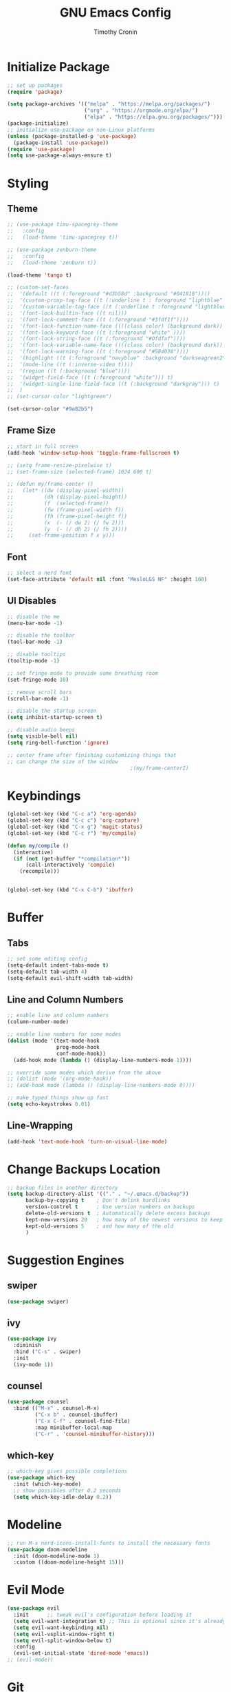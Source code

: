 #+TITLE: GNU Emacs Config
#+AUTHOR: Timothy Cronin
#+STARTUP: overview
#+DESCRIPTION: Timothy's GNU Emacs configuration

* Initialize Package

#+begin_src emacs-lisp
  ;; set up packages
  (require 'package)

  (setq package-archives '(("melpa" . "https://melpa.org/packages/")
                           ("org" . "https://orgmode.org/elpa/")
                           ("elpa" . "https://elpa.gnu.org/packages/")))
  (package-initialize)
  ;; initialize use-package on non-Linux platforms
  (unless (package-installed-p 'use-package)
    (package-install 'use-package))
  (require 'use-package)
  (setq use-package-always-ensure t)
#+end_src

* Styling
** Theme

#+begin_src emacs-lisp
  ;; (use-package timu-spacegrey-theme
  ;;   :config
  ;;   (load-theme 'timu-spacegrey t))

  ;; (use-package zenburn-theme
  ;;   :config
  ;;   (load-theme 'zenburn t))

  (load-theme 'tango t)

  ;; (custom-set-faces
  ;;  '(default ((t (:foreground "#d3b58d" :background "#041818"))))
  ;;  '(custom-proup-tag-face ((t (:underline t : foreground "liphtblue" ))) t)
  ;;  '(custom-variable-tag-face ((t (:underline t :foreground "lightblue"))) t)
  ;;  '(font-lock-builtin-face ((t nil)))
  ;;  '(font-lock-comment-face ((t (:foreground "#3fdf1f"))))
  ;;  '(font-lock-function-name-face ((((class color) (background dark)) (:foreground "white"))))
  ;;  '(font-lock-keyword-face ((t (:foreground "white" ))))
  ;;  '(font-lock-string-face ((t (:foreground "#Ofdfaf"))))
  ;;  '(font-lock-variable-name-face ((((class color) (background dark)) (: foreground "#c8d4ec"))))
  ;;  '(font-lock-warning-face ((t (:foreground "#584038"))))
  ;;  '(highlight ((t (:foreground "navyblue" :background "darkseagreen2"))))
  ;;  '(mode-line ((t (:inverse-video t))))
  ;;  '(region ((t (:background "blue"))))
  ;;  '(widget-field-face ((t (:foreground "white"))) t)
  ;;  '(widget-single-line-field-face ((t (:background "darkgray"))) t)
  ;;  )
  ;; (set-cursor-color "lightgreen")

  (set-cursor-color "#9a82b5")
#+end_src

#+RESULTS:

** Frame Size

#+begin_src emacs-lisp
  ;; start in full screen
  (add-hook 'window-setup-hook 'toggle-frame-fullscreen t)

  ;; (setq frame-resize-pixelwise t)
  ;; (set-frame-size (selected-frame) 1024 600 t)

  ;; (defun my/frame-center ()
  ;;   (let* ((dw (display-pixel-width))
  ;;          (dh (display-pixel-height))
  ;;          (f  (selected-frame))
  ;;          (fw (frame-pixel-width f))
  ;;          (fh (frame-pixel-height f))
  ;;          (x  (- (/ dw 2) (/ fw 2)))
  ;;          (y  (- (/ dh 2) (/ fh 2))))
  ;;     (set-frame-position f x y)))
#+end_src

** 
** Font
#+begin_src emacs-lisp
  ;; select a nerd font
  (set-face-attribute 'default nil :font "MesloLGS NF" :height 160)
#+end_src

** UI Disables 

#+begin_src emacs-lisp
  ;; disable the me
  (menu-bar-mode -1)

  ;; disable the toolbar
  (tool-bar-mode -1)

  ;; disable tooltips
  (tooltip-mode -1)

  ;; set fringe mode to provide some breathing room
  (set-fringe-mode 10)

  ;; remove scroll bars
  (scroll-bar-mode -1)

  ;; disable the startup screen
  (setq inhibit-startup-screen t)

  ;; disable audio beeps
  (setq visible-bell nil)
  (setq ring-bell-function 'ignore)

  ;; center frame after finishing customizing things that
  ;; can change the size of the window
                                          ;(my/frame-centerI)
#+end_src
* Keybindings
#+begin_src emacs-lisp
  (global-set-key (kbd "C-c a") 'org-agenda)
  (global-set-key (kbd "C-c c") 'org-capture)
  (global-set-key (kbd "C-x g") 'magit-status)
  (global-set-key (kbd "C-c r") 'my/compile)

  (defun my/compile ()
    (interactive)
    (if (not (get-buffer "*compilation*"))
        (call-interactively 'compile)
      (recompile)))


  (global-set-key (kbd "C-x C-b") 'ibuffer)
#+end_src
* Buffer
** Tabs

#+begin_src emacs-lisp
  ;; set some editing config
  (setq-default indent-tabs-mode t)
  (setq-default tab-width 4)
  (setq-default evil-shift-width tab-width)
#+end_src

** Line and Column Numbers


#+begin_src emacs-lisp
  ;; enable line and column numbers
  (column-number-mode)

  ;; enable line numbers for some modes
  (dolist (mode '(text-mode-hook
                  prog-mode-hook
                  conf-mode-hook))
    (add-hook mode (lambda () (display-line-numbers-mode 1))))

  ;; override some modes which derive from the above
  ;; (dolist (mode '(org-mode-hook))
  ;; (add-hook mode (lambda () (display-line-numbers-mode 0))))

  ;; make typed things show up fast
  (setq echo-keystrokes 0.01)
#+end_src

** Line-Wrapping
#+begin_src emacs-lisp
  (add-hook 'text-mode-hook 'turn-on-visual-line-mode)
#+end_src
* Change Backups Location
#+begin_src emacs-lisp
  ;; backup files in another directory
  (setq backup-directory-alist '(("." . "~/.emacs.d/backup"))
        backup-by-copying t    ; Don't delink hardlinks
        version-control t      ; Use version numbers on backups
        delete-old-versions t  ; Automatically delete excess backups
        kept-new-versions 20   ; how many of the newest versions to keep
        kept-old-versions 5    ; and how many of the old
        )
#+end_src
* Suggestion Engines
** swiper

#+begin_src emacs-lisp
  (use-package swiper)
#+end_src

** ivy

#+begin_src emacs-lisp
  (use-package ivy
    :diminish
    :bind ("C-s" . swiper)
    :init
    (ivy-mode 1))
#+end_src

** counsel

#+begin_src emacs-lisp
  (use-package counsel
    :bind (("M-x" . counsel-M-x)
           ("C-x b" . counsel-ibuffer)
           ("C-x C-f" . counsel-find-file)
           :map minibuffer-local-map
           ("C-r" . 'counsel-minibuffer-history)))
#+end_src

** which-key

#+begin_src emacs-lisp
  ;; which-key gives possible completions
  (use-package which-key
    :init (which-key-mode)
    ;; show possibles after 0.2 seconds
    (setq which-key-idle-delay 0.2))
#+end_src

* Modeline

#+begin_src emacs-lisp
  ;; run M-x nerd-icons-install-fonts to install the necessary fonts
  (use-package doom-modeline
    :init (doom-modeline-mode 1)
    :custom ((doom-modeline-height 15)))
#+end_src

* Evil Mode

#+begin_src emacs-lisp
  (use-package evil
    :init      ;; tweak evil's configuration before loading it
    (setq evil-want-integration t) ;; This is optional since it's already set to t by default.
    (setq evil-want-keybinding nil)
    (setq evil-vsplit-window-right t)
    (setq evil-split-window-below t)
    :config
    (evil-set-initial-state 'dired-mode 'emacs))
  ;; (evil-mode))
#+end_src

* Git

#+begin_src emacs-lisp
  (use-package magit
    :bind ("C-M-;" . magit-status)
    :commands (magit-status magit-get-current-branch))
#+end_src

* Org Mode
*** Basic (use-package Statement)

#+begin_src emacs-lisp
  ;; Turn on indentation and auto-fill mode for Org files
  (defun my/org-mode-setup ()
    (org-indent-mode))

  (use-package org
    :hook (org-mode . my/org-mode-setup)
    :init
    (setq org-ellipsis "⤵")

    (setq org-agenda-files (list "~/Documents/org/"))

    (setq org-todo-keywords
          (quote ((sequence "TODO(t)" "|" "DOING(g)" "|" "DONE(d)"))))
    (setq org-agenda-custom-commands
          '(("d" "Dashboard"
             ((todo)
              (todo "DOING")
              (todo "DONE")
              (agenda))
             ((org-agenda-window-setup 'only-window)))))
    :config
    (set-face-underline 'org-ellipsis nil)
    (add-hook 'org-after-todo-statistics-hook #'my/org-summary-todo-cookie)
    (add-hook 'org-checkbox-statistics-hook #'my/org-summary-checkbox-cookie)
    )

  (setq org-directory "~/Documents/org")

#+end_src
  
*** Heading Sizes

#+begin_src emacs-lisp
  (custom-set-faces
   '(org-level-1 ((t (:inherit outline-1 :height 1.3))))
   '(org-level-2 ((t (:inherit outline-2 :height 1.25))))
   '(org-level-3 ((t (:inherit outline-3 :height 1.2))))
   '(org-level-4 ((t (:inherit outline-4 :height 1.15))))
   '(org-level-5 ((t (:inherit outline-5 :height 1.1))))
   '(org-level-6 ((t (:inherit outline-6 :height 1.05))))
   '(org-level-7 ((t (:inherit outline-7 :height 1.0))))
   '(org-level-8 ((t (:inherit outline-8 :height 1.0))))
   )
#+end_src

*** List Config

#+begin_src emacs-lisp
  ;; Replace list hyphen with dot
  (font-lock-add-keywords 'org-mode
                          '(("^ *\\([-]\\) "
                             (0 (prog1 () (compose-region (match-beginning 1) (match-end 1) "•"))))))

  ;; https://emacs.stackexchange.com/questions/19843/how-to-automatically-adjust-an-org-task-state-with-its-children-checkboxes
  (defun org-todo-if-needed (state)
    (unless (string-equal (org-get-todo-state) state)
      (org-todo state)))

  (defun my/org-summary-todo-cookie (n-done n-not-done)
    (let ((org-log-done nil)
          (org-log-states nil)) ; turn off logging
      (org-todo-if-needed
       (cond ((= n-done 0) "TODO")
             ((= n-not-done 0) "DONE")
             (t "DOING")))))
  (defun my/org-summary-checkbox-cookie ()
    (let ((beg (point))
          (end (save-excursion (end-of-line) (point))))
      (unless (not (org-get-todo-state))
        (save-excursion
          (org-back-to-heading t)
          (if (re-search-forward "\\[\\([0-9]*\\)/\\([0-9]*\\)\\]" end t)
              (let ((num-done (match-string 1))
                    (num-total (match-string 2)))
                (org-todo-if-needed
                 (cond ((equal num-done num-total) "DONE")
                       ((or (equal (string-trim num-done) "")
                            (equal num-done "0")) "TODO")
                       (t "DOING"))))
            (org-todo-if-needed "DOING"))))))


#+end_src

*** Captures


#+begin_src emacs-lisp
  (setq org-default-notes-file (concat org-directory "/captures.org"))
  (setq org-capture-templates
        '(("t"
           "Todo List Item"
           entry
           (file org-default-notes-file)
           "* TODO %?\n %i\n %a")))
#+end_src

*** PDF Preview
Commands to install latex:
- Install /basictex/
- /sudo tlmgr option repository https://mirrors.rit.edu/CTAN/systems/texlive/tlnet//
- /sudo tlmgr update --self/
- If needed: /sudo tlmgr install <your_package_name>/
#+begin_src emacs-lisp
  (use-package pdf-tools
    :config
    (pdf-tools-install))
  (defun my/org-export-to-pdf-and-open ()
    "Export the current Org mode buffer to PDF and open it in a window to the right."
    (interactive)
    ;; Export to PDF
    (org-latex-export-to-pdf)

    ;; Define the PDF file name (assuming the same base name as the Org file)
    (let* ((org-file (buffer-file-name))
           (pdf-file (concat (file-name-sans-extension org-file) ".pdf")))

      ;; Open the PDF file in a window to the right
      (if (file-exists-p pdf-file)
          (progn
            (delete-other-windows)
            (split-window-horizontally)
            (other-window 1)
            (find-file pdf-file)
            (other-window 1))
        (message "PDF export failed."))))

  ;; Bind the function to a key combination if desired (e.g., C-c p)
  (defun my/setup-org-preview ()
    "Setup for org-mode."
    (local-set-key (kbd "C-c p") 'my/org-export-to-pdf-and-open))

  (add-hook 'org-mode-hook 'my/setup-org-preview)
#+end_src

* Coding
** Compile Customization

#+begin_src emacs-lisp
  (setq compile-command nil)
#+end_src

** Syntax Reporting

#+begin_src emacs-lisp
  (use-package flycheck)
#+end_src

** LSP

#+begin_src emacs-lisp
  (use-package lsp-mode
    :init (add-hook 'rust-mode-hook #'lsp)
    :commands (lsp lsp-deferred)
    :hook
    (lsp-mode . efs/lsp-mode-setup)
    :config
    (lsp-enable-which-key-integration t))

  (use-package lsp-ui
    :hook (lsp-mode . lsp-ui-mode)
    :custom
    (lsp-ui-doc-position 'bottom))
#+end_src

** Completions

#+begin_src emacs-lisp
  ;; (use-package company
  ;;   :after lsp-mode
  ;;   :hook
  ;;   (lsp-mode . company-mode)
  ;;   :bind (:map company-active-map
  ;;               ("<tab>" . company-complete-selection))
  ;;   (:map lsp-mode-map
  ;;         ("<tab>" . company-indent-or-complete-common))
  ;;   :custom
  ;;   (company-minimum-prefix-length 1)
  ;;   (company-idle-delay 0.0))
  ;; (add-hook 'after-init-hook 'global-company-mode)

  (use-package corfu
    :custom
    (corfu-cycle t)
    (corfu-auto t)
    (corfu-auto-prefix 2)
    (corfu-auto-delay 0.0)
    (corfu-popupinfo-delay '(0.5 . 0.2))
    :init
    (global-corfu-mode)
    (corfu-history-mode)
    (corfu-popupinfo-mode)) 
#+end_src

** Languages
*** Python

[[https://pypi.org/project/python-lsp-server/][*pylsp*]]
1. *Command:* /pip3 install python-lsp-server[all]/
2. put the pylsp in path

#+begin_src emacs-lisp
  (use-package python-mode
    :hook (python-mode . lsp-deferred))
  (use-package pyvenv
    :after python-mode
    :config
    (pyvenv-mode 1))
#+end_src

*** Rust
*Rust Analyzer*
- /curl --proto '=https' --tlsv1.2 -sSf https://sh.rustup.rs | sh/ this placed file in ~/.cargo/
- To uninstall run: /rustup self uninstall/ from https://rust-lang.github.io/rustup/installation/index.html
- for lsp: /rustup component add rust-analyzer/
- locate its location with: rustup which rust-analyzer
- add that path to /$PATH/

#+begin_src emacs-lisp
  ;; add cargo to PATH for compile command
                                          ; (setenv "PATH" (concat "/Users/tcron/.cargo/bin:" (getenv "PATH")))
  (setenv "PATH" (concat (expand-file-name "~/.cargo/bin") ":" (getenv "PATH")))
  ;; add rust-analyzer to exec-path for lsp-mode
  (add-to-list 'exec-path "~/.cargo/bin")
  (use-package rust-mode
    :init
    (setq rust-format-on-save t))
  (add-hook 'rust-mode-hook
            (lambda () (setq indent-tabs-mode nil)))
#+end_src
*** C

#+begin_src emacs-lisp
  (add-hook 'c-mode-hook 'lsp)
#+end_src

*** JavaScript
JavaScript
npm install -g typescript typescript-language-server
put the typescript-language-server in /usr/local/bin
to use create jsconfig.json or tsconfig.json
#+begin_src emacs-lisp
  (add-hook 'js-mode-hook 'lsp)
  (use-package prettier-js)
  (add-hook 'js-mode-hook 'prettier-js-mode)
#+end_src
*** Other ones not yet setup
Markdown
brew install marksman
installed to /opt/homebrew/Cellar/marksman
Go
brew install go
go install golang.org/x/tools/gopls@latest
add $HOME/bin/go to $PATH
Latex
brew install texlab
wgsl
cargo install --git https://github.com/wgsl-analyzer/wgsl-analyzer wgsl_analyzer
zig
brew install zig
LSP:
brew install z
* Bug Fixes
#+begin_src emacs-lisp
  ;; fix svg display issue on macos: https://github.com/caldwell/build-emacs/issues/126
  (add-to-list 'image-types 'svg)
  (when (string= system-type "darwin")       
    (setq dired-use-ls-dired nil))
#+end_src

* Other Things to Remember To Install
- /ghostscript/ for /pdf/ viewing
